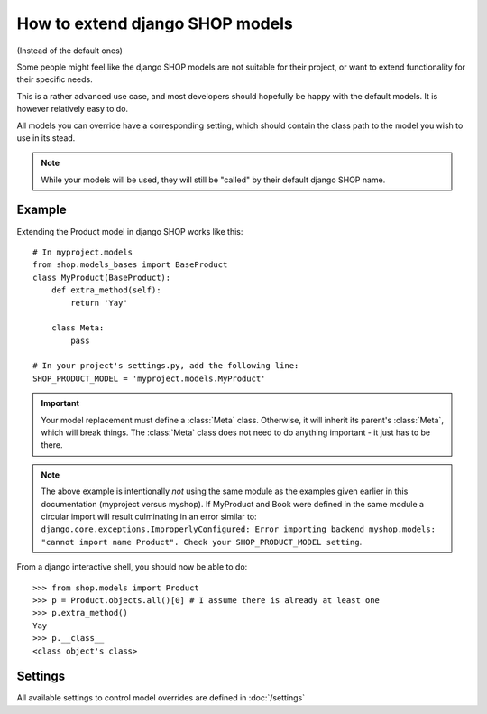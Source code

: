 ==================================
How to extend django SHOP models
==================================

(Instead of the default ones)

Some people might feel like the django SHOP models are not suitable for their
project, or want to extend functionality for their specific needs.

This is a rather advanced use case, and most developers should hopefully be happy 
with the default models. It is however relatively easy to do.

All models you can override have a corresponding setting, which should contain
the class path to the model you wish to use in its stead.

.. note:: While your models will be used, they will still be "called" by their
  default django SHOP name.
  
Example
========

Extending the Product model in django SHOP works like this::
    
    # In myproject.models
    from shop.models_bases import BaseProduct
    class MyProduct(BaseProduct):
        def extra_method(self):
            return 'Yay'

        class Meta:
            pass
            
    # In your project's settings.py, add the following line:
    SHOP_PRODUCT_MODEL = 'myproject.models.MyProduct'

.. important:: Your model replacement must define a :class:`Meta` class.
   Otherwise, it will inherit its parent's :class:`Meta`, which will break
   things. The :class:`Meta` class does not need to do anything important - it
   just has to be there.

.. note:: The above example is intentionally *not* using the same module as
   the examples given earlier in this documentation (myproject versus
   myshop).  If MyProduct and Book were defined in the same module a circular 
   import will result culminating in an error similar to:
   ``django.core.exceptions.ImproperlyConfigured: Error importing backend
   myshop.models: "cannot import name Product". Check your SHOP_PRODUCT_MODEL
   setting``.
    
From a django interactive shell, you should now be able to do::

    >>> from shop.models import Product
    >>> p = Product.objects.all()[0] # I assume there is already at least one
    >>> p.extra_method()
    Yay
    >>> p.__class__
    <class object's class>
    
Settings
=========

All available settings to control model overrides are defined in :doc:`/settings`
